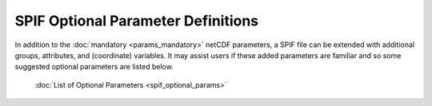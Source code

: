 .. title:: SPIF Optional Parameter Definitions

====================================
SPIF Optional Parameter Definitions
====================================

In addition to the :doc:`mandatory <params_mandatory>` netCDF parameters, a SPIF file can be extended with additional groups, attributes, and (coordinate) variables. It may assist users if these added parameters are familiar and so some suggested optional parameters are listed below.


	:doc:`List of Optional Parameters <spif_optional_params>`

